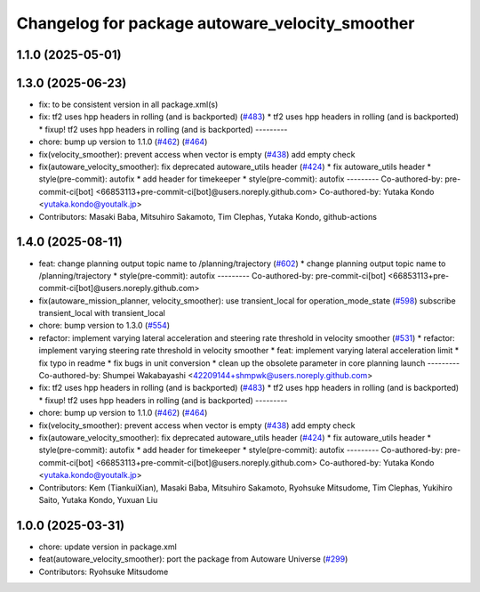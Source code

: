 ^^^^^^^^^^^^^^^^^^^^^^^^^^^^^^^^^^^^^^^^^^^^^^^^
Changelog for package autoware_velocity_smoother
^^^^^^^^^^^^^^^^^^^^^^^^^^^^^^^^^^^^^^^^^^^^^^^^

1.1.0 (2025-05-01)
------------------

1.3.0 (2025-06-23)
------------------
* fix: to be consistent version in all package.xml(s)
* fix: tf2 uses hpp headers in rolling (and is backported) (`#483 <https://github.com/autowarefoundation/autoware_core/issues/483>`_)
  * tf2 uses hpp headers in rolling (and is backported)
  * fixup! tf2 uses hpp headers in rolling (and is backported)
  ---------
* chore: bump up version to 1.1.0 (`#462 <https://github.com/autowarefoundation/autoware_core/issues/462>`_) (`#464 <https://github.com/autowarefoundation/autoware_core/issues/464>`_)
* fix(velocity_smoother): prevent access when vector is empty (`#438 <https://github.com/autowarefoundation/autoware_core/issues/438>`_)
  add empty check
* fix(autoware_velocity_smoother): fix deprecated autoware_utils header (`#424 <https://github.com/autowarefoundation/autoware_core/issues/424>`_)
  * fix autoware_utils header
  * style(pre-commit): autofix
  * add header for timekeeper
  * style(pre-commit): autofix
  ---------
  Co-authored-by: pre-commit-ci[bot] <66853113+pre-commit-ci[bot]@users.noreply.github.com>
  Co-authored-by: Yutaka Kondo <yutaka.kondo@youtalk.jp>
* Contributors: Masaki Baba, Mitsuhiro Sakamoto, Tim Clephas, Yutaka Kondo, github-actions

1.4.0 (2025-08-11)
------------------
* feat: change planning output topic name to /planning/trajectory (`#602 <https://github.com/autowarefoundation/autoware_core/issues/602>`_)
  * change planning output topic name to /planning/trajectory
  * style(pre-commit): autofix
  ---------
  Co-authored-by: pre-commit-ci[bot] <66853113+pre-commit-ci[bot]@users.noreply.github.com>
* fix(autoware_mission_planner, velocity_smoother): use transient_local for operation_mode_state (`#598 <https://github.com/autowarefoundation/autoware_core/issues/598>`_)
  subscribe transient_local with transient_local
* chore: bump version to 1.3.0 (`#554 <https://github.com/autowarefoundation/autoware_core/issues/554>`_)
* refactor: implement varying lateral acceleration and steering rate threshold in velocity smoother (`#531 <https://github.com/autowarefoundation/autoware_core/issues/531>`_)
  * refactor: implement varying steering rate threshold in velocity smoother
  * feat: implement varying lateral acceleration limit
  * fix  typo in readme
  * fix bugs in unit conversion
  * clean up the obsolete parameter in core planning launch
  ---------
  Co-authored-by: Shumpei Wakabayashi <42209144+shmpwk@users.noreply.github.com>
* fix: tf2 uses hpp headers in rolling (and is backported) (`#483 <https://github.com/autowarefoundation/autoware_core/issues/483>`_)
  * tf2 uses hpp headers in rolling (and is backported)
  * fixup! tf2 uses hpp headers in rolling (and is backported)
  ---------
* chore: bump up version to 1.1.0 (`#462 <https://github.com/autowarefoundation/autoware_core/issues/462>`_) (`#464 <https://github.com/autowarefoundation/autoware_core/issues/464>`_)
* fix(velocity_smoother): prevent access when vector is empty (`#438 <https://github.com/autowarefoundation/autoware_core/issues/438>`_)
  add empty check
* fix(autoware_velocity_smoother): fix deprecated autoware_utils header (`#424 <https://github.com/autowarefoundation/autoware_core/issues/424>`_)
  * fix autoware_utils header
  * style(pre-commit): autofix
  * add header for timekeeper
  * style(pre-commit): autofix
  ---------
  Co-authored-by: pre-commit-ci[bot] <66853113+pre-commit-ci[bot]@users.noreply.github.com>
  Co-authored-by: Yutaka Kondo <yutaka.kondo@youtalk.jp>
* Contributors: Kem (TiankuiXian), Masaki Baba, Mitsuhiro Sakamoto, Ryohsuke Mitsudome, Tim Clephas, Yukihiro Saito, Yutaka Kondo, Yuxuan Liu

1.0.0 (2025-03-31)
------------------
* chore: update version in package.xml
* feat(autoware_velocity_smoother): port the package from Autoware Universe (`#299 <https://github.com/autowarefoundation/autoware_core/issues/299>`_)
* Contributors: Ryohsuke Mitsudome
